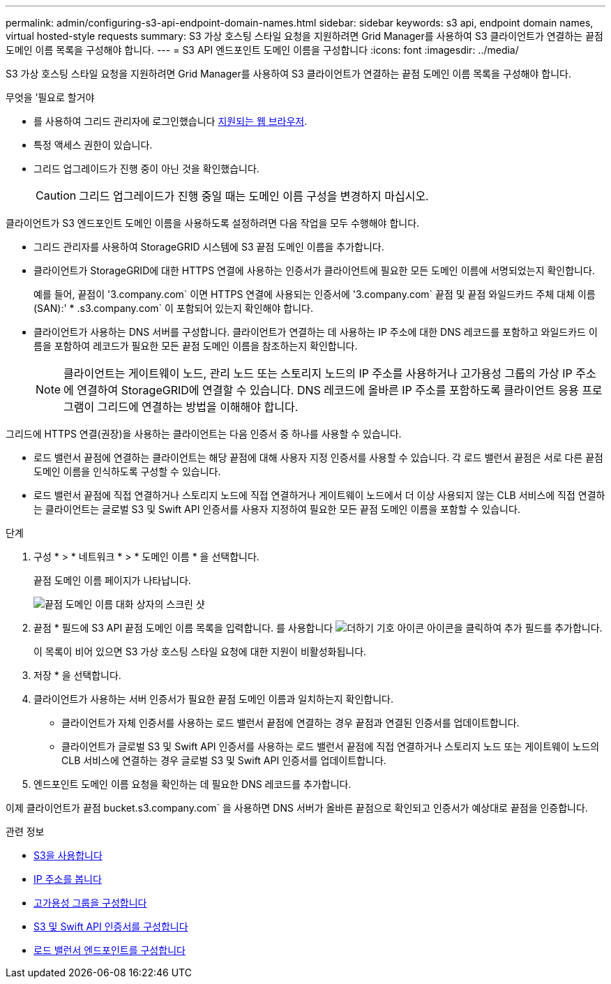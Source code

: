 ---
permalink: admin/configuring-s3-api-endpoint-domain-names.html 
sidebar: sidebar 
keywords: s3 api, endpoint domain names, virtual hosted-style requests 
summary: S3 가상 호스팅 스타일 요청을 지원하려면 Grid Manager를 사용하여 S3 클라이언트가 연결하는 끝점 도메인 이름 목록을 구성해야 합니다. 
---
= S3 API 엔드포인트 도메인 이름을 구성합니다
:icons: font
:imagesdir: ../media/


[role="lead"]
S3 가상 호스팅 스타일 요청을 지원하려면 Grid Manager를 사용하여 S3 클라이언트가 연결하는 끝점 도메인 이름 목록을 구성해야 합니다.

.무엇을 &#8217;필요로 할거야
* 를 사용하여 그리드 관리자에 로그인했습니다 xref:../admin/web-browser-requirements.adoc[지원되는 웹 브라우저].
* 특정 액세스 권한이 있습니다.
* 그리드 업그레이드가 진행 중이 아닌 것을 확인했습니다.
+

CAUTION: 그리드 업그레이드가 진행 중일 때는 도메인 이름 구성을 변경하지 마십시오.



클라이언트가 S3 엔드포인트 도메인 이름을 사용하도록 설정하려면 다음 작업을 모두 수행해야 합니다.

* 그리드 관리자를 사용하여 StorageGRID 시스템에 S3 끝점 도메인 이름을 추가합니다.
* 클라이언트가 StorageGRID에 대한 HTTPS 연결에 사용하는 인증서가 클라이언트에 필요한 모든 도메인 이름에 서명되었는지 확인합니다.
+
예를 들어, 끝점이 '3.company.com` 이면 HTTPS 연결에 사용되는 인증서에 '3.company.com` 끝점 및 끝점 와일드카드 주체 대체 이름(SAN):' * .s3.company.com` 이 포함되어 있는지 확인해야 합니다.

* 클라이언트가 사용하는 DNS 서버를 구성합니다. 클라이언트가 연결하는 데 사용하는 IP 주소에 대한 DNS 레코드를 포함하고 와일드카드 이름을 포함하여 레코드가 필요한 모든 끝점 도메인 이름을 참조하는지 확인합니다.
+

NOTE: 클라이언트는 게이트웨이 노드, 관리 노드 또는 스토리지 노드의 IP 주소를 사용하거나 고가용성 그룹의 가상 IP 주소에 연결하여 StorageGRID에 연결할 수 있습니다. DNS 레코드에 올바른 IP 주소를 포함하도록 클라이언트 응용 프로그램이 그리드에 연결하는 방법을 이해해야 합니다.



그리드에 HTTPS 연결(권장)을 사용하는 클라이언트는 다음 인증서 중 하나를 사용할 수 있습니다.

* 로드 밸런서 끝점에 연결하는 클라이언트는 해당 끝점에 대해 사용자 지정 인증서를 사용할 수 있습니다. 각 로드 밸런서 끝점은 서로 다른 끝점 도메인 이름을 인식하도록 구성할 수 있습니다.
* 로드 밸런서 끝점에 직접 연결하거나 스토리지 노드에 직접 연결하거나 게이트웨이 노드에서 더 이상 사용되지 않는 CLB 서비스에 직접 연결하는 클라이언트는 글로벌 S3 및 Swift API 인증서를 사용자 지정하여 필요한 모든 끝점 도메인 이름을 포함할 수 있습니다.


.단계
. 구성 * > * 네트워크 * > * 도메인 이름 * 을 선택합니다.
+
끝점 도메인 이름 페이지가 나타납니다.

+
image::../media/configure_endpoint_domain_names.png[끝점 도메인 이름 대화 상자의 스크린 샷]

. 끝점 * 필드에 S3 API 끝점 도메인 이름 목록을 입력합니다. 를 사용합니다 image:../media/icon_plus_sign_black_on_white_old.png["더하기 기호 아이콘"] 아이콘을 클릭하여 추가 필드를 추가합니다.
+
이 목록이 비어 있으면 S3 가상 호스팅 스타일 요청에 대한 지원이 비활성화됩니다.

. 저장 * 을 선택합니다.
. 클라이언트가 사용하는 서버 인증서가 필요한 끝점 도메인 이름과 일치하는지 확인합니다.
+
** 클라이언트가 자체 인증서를 사용하는 로드 밸런서 끝점에 연결하는 경우 끝점과 연결된 인증서를 업데이트합니다.
** 클라이언트가 글로벌 S3 및 Swift API 인증서를 사용하는 로드 밸런서 끝점에 직접 연결하거나 스토리지 노드 또는 게이트웨이 노드의 CLB 서비스에 연결하는 경우 글로벌 S3 및 Swift API 인증서를 업데이트합니다.


. 엔드포인트 도메인 이름 요청을 확인하는 데 필요한 DNS 레코드를 추가합니다.


이제 클라이언트가 끝점 bucket.s3.company.com` 을 사용하면 DNS 서버가 올바른 끝점으로 확인되고 인증서가 예상대로 끝점을 인증합니다.

.관련 정보
* xref:../s3/index.adoc[S3을 사용합니다]
* xref:viewing-ip-addresses.adoc[IP 주소를 봅니다]
* xref:configure-high-availability-group.adoc[고가용성 그룹을 구성합니다]
* xref:configuring-custom-server-certificate-for-storage-node-or-clb.adoc[S3 및 Swift API 인증서를 구성합니다]
* xref:configuring-load-balancer-endpoints.adoc[로드 밸런서 엔드포인트를 구성합니다]

